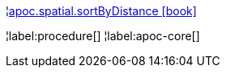 ¦xref::overview/apoc.spatial/apoc.spatial.sortByDistance.adoc[apoc.spatial.sortByDistance icon:book[]] +


¦label:procedure[]
¦label:apoc-core[]
